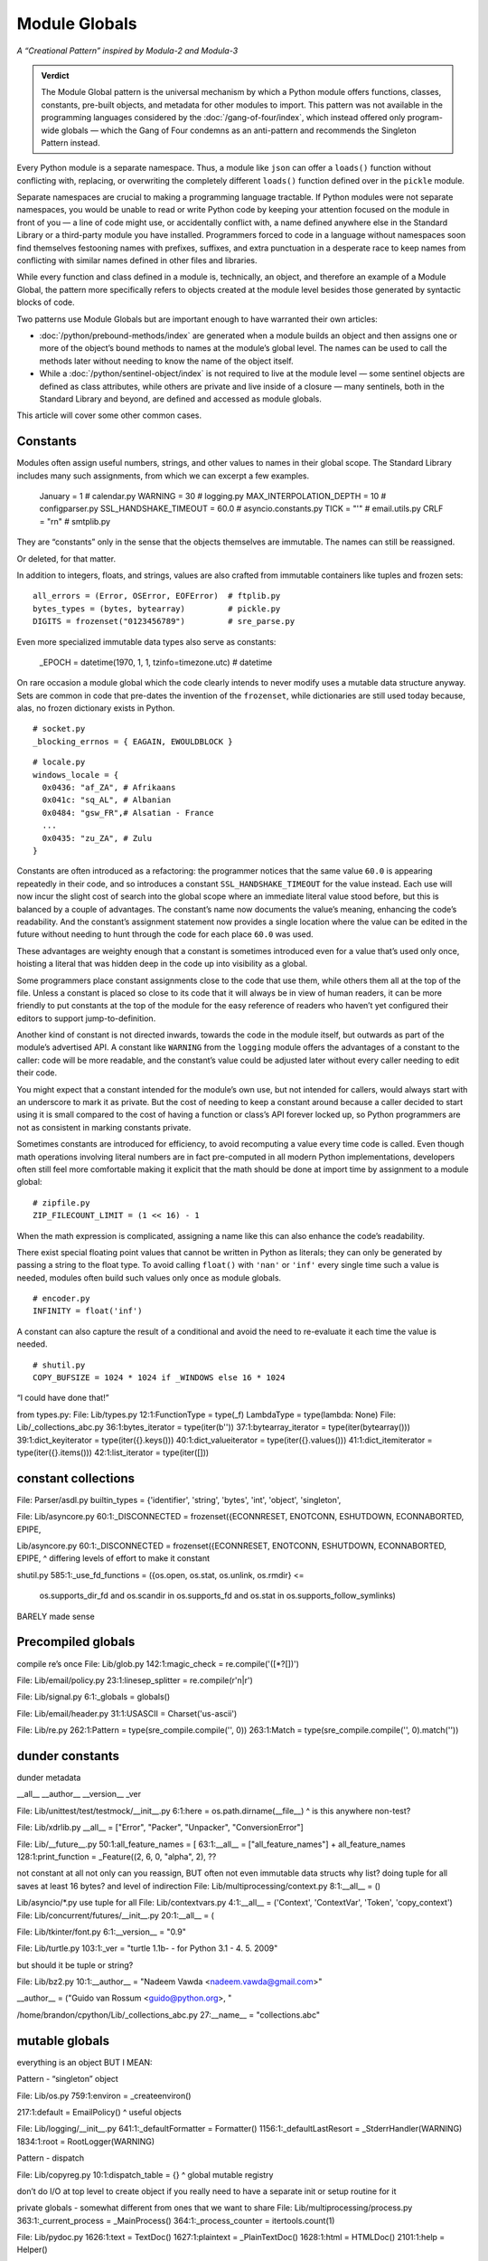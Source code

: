 
================
 Module Globals
================

*A “Creational Pattern” inspired by Modula-2 and Modula-3*

.. admonition:: Verdict

   The Module Global pattern is the universal mechanism
   by which a Python module offers functions, classes, constants,
   pre-built objects, and metadata
   for other modules to import.
   This pattern was not available
   in the programming languages considered by the :doc:`/gang-of-four/index`,
   which instead offered only program-wide globals —
   which the Gang of Four condemns as an anti-pattern
   and recommends the Singleton Pattern instead.

.. TODO Add this one I do the singleton:
   Module globals are more common in Python
   than the Gang of Four’s :doc:`gang-of-four/singleton`,
   which was a trick to avoid creating any more global names than necessary
   in languages without the benefit of a module system.

.. TODO mention how for verbs, not nouns, we put methods in the global
   namespace; exmaples are random and json modules

Every Python module is a separate namespace.
Thus, a module like ``json`` can offer a ``loads()`` function
without conflicting with, replacing, or overwriting
the completely different ``loads()`` function
defined over in the ``pickle`` module.

Separate namespaces are crucial to making a programming language tractable.
If Python modules were not separate namespaces,
you would be unable to read or write Python code
by keeping your attention focused on the module in front of you —
a line of code might use, or accidentally conflict with,
a name defined anywhere else in the Standard Library
or a third-party module you have installed.
Programmers forced to code in a language without namespaces
soon find themselves festooning names
with prefixes, suffixes, and extra punctuation
in a desperate race to keep names from conflicting
with similar names defined in other files and libraries.

While every function and class defined in a module is,
technically, an object,
and therefore an example of a Module Global,
the pattern more specifically refers to objects created at the module level
besides those generated by syntactic blocks of code.

Two patterns use Module Globals
but are important enough to have warranted their own articles:

* :doc:`/python/prebound-methods/index`
  are generated when a module builds an object
  and then assigns one or more of the object’s bound methods
  to names at the module’s global level.
  The names can be used to call the methods later
  without needing to know the name of the object itself.

* While a :doc:`/python/sentinel-object/index` is not required
  to live at the module level —
  some sentinel objects are defined as class attributes,
  while others are private and live inside of a closure —
  many sentinels, both in the Standard Library and beyond,
  are defined and accessed as module globals.

This article will cover some other common cases.

.. underscore ForkingPickler = context.reduction.ForkingPickler

Constants
=========

Modules often assign useful numbers, strings, and other values
to names in their global scope.
The Standard Library includes many such assignments,
from which we can excerpt a few examples.

  January = 1                   # calendar.py
  WARNING = 30                  # logging.py
  MAX_INTERPOLATION_DEPTH = 10  # configparser.py
  SSL_HANDSHAKE_TIMEOUT = 60.0  # asyncio.constants.py
  TICK = "'"                    # email.utils.py
  CRLF = "\r\n"                 # smtplib.py

They are “constants” only in the sense
that the objects themselves are immutable.
The names can still be reassigned.

.. testcode::

   import calendar
   calendar.January = 13
   print(calendar.January)

.. testoutput::

   13

Or deleted, for that matter.

.. testcode::

   del calendar.January
   print(calendar.January)

.. testoutput::

    Traceback (most recent call last):
      ..
    AttributeError: module 'calendar' has no attribute 'January'

In addition to integers, floats, and strings,
values are also crafted from immutable containers like tuples and frozen sets::

  all_errors = (Error, OSError, EOFError)  # ftplib.py
  bytes_types = (bytes, bytearray)         # pickle.py
  DIGITS = frozenset("0123456789")         # sre_parse.py

Even more specialized immutable data types also serve as constants:

  _EPOCH = datetime(1970, 1, 1, tzinfo=timezone.utc)  # datetime

On rare occasion a module global
which the code clearly intends to never modify
uses a mutable data structure anyway.
Sets are common in code that pre-dates the invention of the ``frozenset``,
while dictionaries are still used today
because, alas, no frozen dictionary exists in Python.

::

  # socket.py
  _blocking_errnos = { EAGAIN, EWOULDBLOCK }

::

  # locale.py
  windows_locale = {
    0x0436: "af_ZA", # Afrikaans
    0x041c: "sq_AL", # Albanian
    0x0484: "gsw_FR",# Alsatian - France
    ...
    0x0435: "zu_ZA", # Zulu
  }

Constants are often introduced as a refactoring:
the programmer notices that the same value ``60.0``
is appearing repeatedly in their code,
and so introduces a constant ``SSL_HANDSHAKE_TIMEOUT``
for the value instead.
Each use will now incur the slight cost of search into the global scope
where an immediate literal value stood before,
but this is balanced by a couple of advantages.
The constant’s name now documents the value’s meaning,
enhancing the code’s readability.
And the constant’s assignment statement
now provides a single location
where the value can be edited in the future
without needing to hunt through the code for each place ``60.0`` was used.

These advantages are weighty enough
that a constant is sometimes introduced
even for a value that’s used only once,
hoisting a literal that was hidden deep in the code
up into visibility as a global.

Some programmers place constant assignments
close to the code that use them,
while others them all at the top of the file.
Unless a constant is placed so close to its code
that it will always be in view of human readers,
it can be more friendly to put constants at the top of the module
for the easy reference of readers
who haven’t yet configured their editors to support jump-to-definition.

Another kind of constant is not directed inwards,
towards the code in the module itself,
but outwards as part of the module’s advertised API.
A constant like ``WARNING`` from the ``logging`` module
offers the advantages of a constant to the caller:
code will be more readable,
and the constant’s value could be adjusted later
without every caller needing to edit their code.

You might expect that a constant intended for the module’s own use,
but not intended for callers,
would always start with an underscore to mark it as private.
But the cost of needing to keep a constant around
because a caller decided to start using it is small
compared to the cost of having a function or class’s API forever locked up,
so Python programmers are not as consistent in marking constants private.

Sometimes constants are introduced for efficiency,
to avoid recomputing a value every time code is called.
Even though math operations involving literal numbers
are in fact pre-computed in all modern Python implementations,
developers often still feel more comfortable
making it explicit that the math should be done at import time
by assignment to a module global::

  # zipfile.py
  ZIP_FILECOUNT_LIMIT = (1 << 16) - 1

When the math expression is complicated,
assigning a name like this can also enhance the code’s readability.

There exist special floating point values
that cannot be written in Python as literals;
they can only be generated by passing a string to the float type.
To avoid calling ``float()`` with ``'nan'`` or ``'inf'``
every single time such a value is needed,
modules often build such values only once as module globals.

::

  # encoder.py
  INFINITY = float('inf')

A constant can also capture the result of a conditional
and avoid the need to re-evaluate it each time the value is needed.

::

  # shutil.py
  COPY_BUFSIZE = 1024 * 1024 if _WINDOWS else 16 * 1024



“I could have done that!”

from types.py:
File: Lib/types.py
12:1:FunctionType = type(_f)
LambdaType = type(lambda: None)
File: Lib/_collections_abc.py
36:1:bytes_iterator = type(iter(b''))
37:1:bytearray_iterator = type(iter(bytearray()))
39:1:dict_keyiterator = type(iter({}.keys()))
40:1:dict_valueiterator = type(iter({}.values()))
41:1:dict_itemiterator = type(iter({}.items()))
42:1:list_iterator = type(iter([]))

constant collections
====================

File: Parser/asdl.py
builtin_types = {'identifier', 'string', 'bytes', 'int', 'object', 'singleton',

File: Lib/asyncore.py
60:1:_DISCONNECTED = frozenset({ECONNRESET, ENOTCONN, ESHUTDOWN, ECONNABORTED, EPIPE,

Lib/asyncore.py
60:1:_DISCONNECTED = frozenset({ECONNRESET, ENOTCONN, ESHUTDOWN, ECONNABORTED, EPIPE,
^ differing levels of effort to make it constant

shutil.py
585:1:_use_fd_functions = ({os.open, os.stat, os.unlink, os.rmdir} <=
                     os.supports_dir_fd and
                     os.scandir in os.supports_fd and
                     os.stat in os.supports_follow_symlinks)
BARELY made sense

Precompiled globals
===================

compile re’s once
File: Lib/glob.py
142:1:magic_check = re.compile('([*?[])')

File: Lib/email/policy.py
23:1:linesep_splitter = re.compile(r'\n|\r')

File: Lib/signal.py
6:1:_globals = globals()

File: Lib/email/header.py
31:1:USASCII = Charset('us-ascii')

File: Lib/re.py
262:1:Pattern = type(sre_compile.compile('', 0))
263:1:Match = type(sre_compile.compile('', 0).match(''))

dunder constants
================

dunder metadata

__all__
__author__
__version__
_ver

File: Lib/unittest/test/testmock/__init__.py
6:1:here = os.path.dirname(__file__)
^ is this anywhere non-test?


File: Lib/xdrlib.py
__all__ = ["Error", "Packer", "Unpacker", "ConversionError"]

File: Lib/__future__.py
50:1:all_feature_names = [
63:1:__all__ = ["all_feature_names"] + all_feature_names
128:1:print_function = _Feature((2, 6, 0, "alpha", 2),
??

not constant at all
not only can you reassign, BUT often not even immutable data structs
why list?
doing tuple for all saves at least 16 bytes? and level of indirection
File: Lib/multiprocessing/context.py
8:1:__all__ = ()

Lib/asyncio/*.py use tuple for all
File: Lib/contextvars.py
4:1:__all__ = ('Context', 'ContextVar', 'Token', 'copy_context')
File: Lib/concurrent/futures/__init__.py
20:1:__all__ = (

File: Lib/tkinter/font.py
6:1:__version__ = "0.9"

File: Lib/turtle.py
103:1:_ver = "turtle 1.1b- - for Python 3.1   -  4. 5. 2009"

but should it be tuple or string?

File: Lib/bz2.py
10:1:__author__ = "Nadeem Vawda <nadeem.vawda@gmail.com>"

__author__ = ("Guido van Rossum <guido@python.org>, "

/home/brandon/cpython/Lib/_collections_abc.py
27:__name__ = "collections.abc"

mutable globals
===============

everything is an object BUT I MEAN:

Pattern - “singleton” object

File: Lib/os.py
759:1:environ = _createenviron()

217:1:default = EmailPolicy()
^ useful objects

File: Lib/logging/__init__.py
641:1:_defaultFormatter = Formatter()
1156:1:_defaultLastResort = _StderrHandler(WARNING)
1834:1:root = RootLogger(WARNING)

Pattern - dispatch

File: Lib/copyreg.py
10:1:dispatch_table = {}
^ global mutable registry

don’t do I/O at top level to create object
if you really need to have a separate init or setup routine for it

private globals - somewhat different from ones that we want to share
File: Lib/multiprocessing/process.py
363:1:_current_process = _MainProcess()
364:1:_process_counter = itertools.count(1)

File: Lib/pydoc.py
1626:1:text = TextDoc()
1627:1:plaintext = _PlainTextDoc()
1628:1:html = HTMLDoc()
2101:1:help = Helper()

sometimes almost to make up for the lack of builtins

File: Lib/smtpd.py
106:1:DEBUGSTREAM = Devnull()
^ where messages are sent by default; you can replace with NOT:
class Devnull:
    def write(self, msg): pass
    def flush(self): pass

/home/brandon/cpython/Lib/turtledemo/turtle.cfg
8:fillcolor = ""

